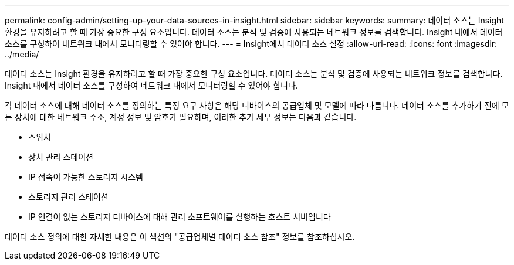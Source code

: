 ---
permalink: config-admin/setting-up-your-data-sources-in-insight.html 
sidebar: sidebar 
keywords:  
summary: 데이터 소스는 Insight 환경을 유지하려고 할 때 가장 중요한 구성 요소입니다. 데이터 소스는 분석 및 검증에 사용되는 네트워크 정보를 검색합니다. Insight 내에서 데이터 소스를 구성하여 네트워크 내에서 모니터링할 수 있어야 합니다. 
---
= Insight에서 데이터 소스 설정
:allow-uri-read: 
:icons: font
:imagesdir: ../media/


[role="lead"]
데이터 소스는 Insight 환경을 유지하려고 할 때 가장 중요한 구성 요소입니다. 데이터 소스는 분석 및 검증에 사용되는 네트워크 정보를 검색합니다. Insight 내에서 데이터 소스를 구성하여 네트워크 내에서 모니터링할 수 있어야 합니다.

각 데이터 소스에 대해 데이터 소스를 정의하는 특정 요구 사항은 해당 디바이스의 공급업체 및 모델에 따라 다릅니다. 데이터 소스를 추가하기 전에 모든 장치에 대한 네트워크 주소, 계정 정보 및 암호가 필요하며, 이러한 추가 세부 정보는 다음과 같습니다.

* 스위치
* 장치 관리 스테이션
* IP 접속이 가능한 스토리지 시스템
* 스토리지 관리 스테이션
* IP 연결이 없는 스토리지 디바이스에 대해 관리 소프트웨어를 실행하는 호스트 서버입니다


데이터 소스 정의에 대한 자세한 내용은 이 섹션의 "공급업체별 데이터 소스 참조" 정보를 참조하십시오.
